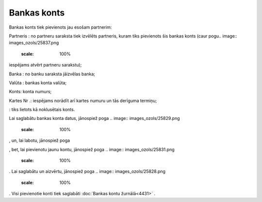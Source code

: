 .. 4440 Bankas konts**************** 
Bankas konts tiek pievienots jau esošam partnerim:



.. image:: images_ozols/25840.png
    :scale: 100%




Partneris : no partneru saraksta tiek izvēlēts partneris, kuram tiks
pievienots šis bankas konts (caur pogu.. image::
images_ozols/25837.png
    :scale: 100%
iespējams atvērt partneru sarakstu);

Banka : no banku saraksta jāizvēlas banka;

Valūta : bankas konta valūta;

Konts: konta numurs;

Kartes Nr .: iespējams norādīt arī kartes numuru un tās derīguma
termiņu;

.. image:: images_ozols/25841.png
    :scale: 100%
: tiks lietots kā noklusētais konts.

Lai saglabātu bankas konta datus, jānospiež poga .. image::
images_ozols/25829.png
    :scale: 100%
, un, lai labotu, jānospiež poga .. image:: images_ozols/25832.png
    :scale: 100%
, bet, lai pievienotu jaunu kontu, jānospiež poga .. image::
images_ozols/25831.png
    :scale: 100%
. Lai saglabātu un aizvērtu, jānospiež poga .. image::
images_ozols/25828.png
    :scale: 100%
. Visi pievienotie konti tiek saglabāti :doc:`Bankas kontu
žurnālā<4431>` .

 